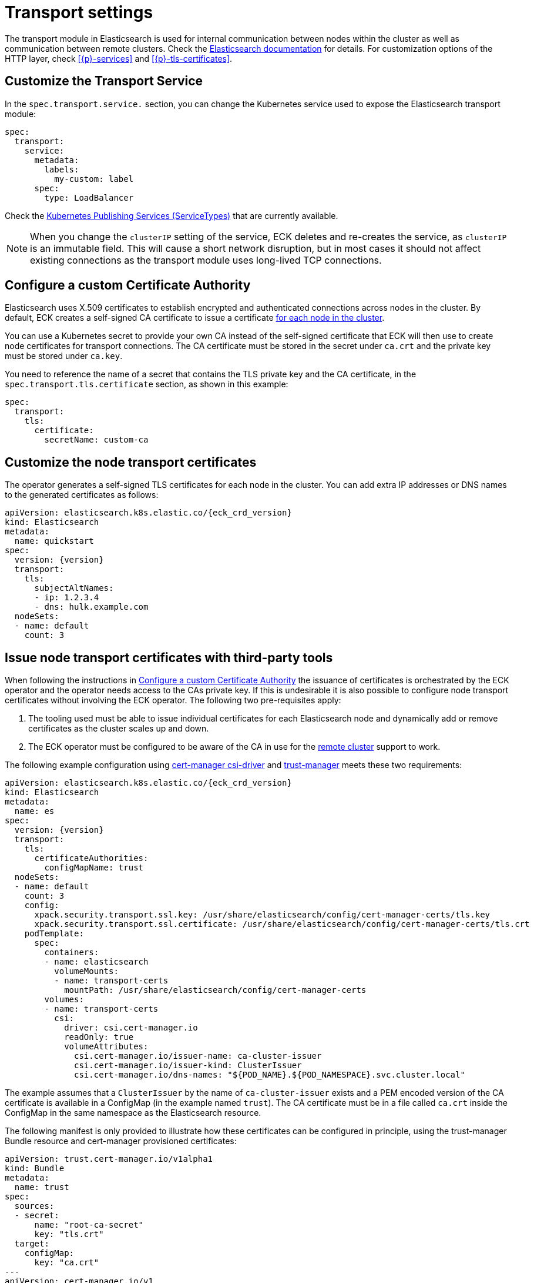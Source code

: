 :parent_page_id: elasticsearch-specification
:page_id: transport-settings
ifdef::env-github[]
****
link:https://www.elastic.co/guide/en/cloud-on-k8s/master/k8s-{parent_page_id}.html#k8s-{page_id}[View this document on the Elastic website]
****
endif::[]
[id="{p}-{page_id}"]
= Transport settings

The transport module in Elasticsearch is used for internal communication between nodes within the cluster as well as communication between remote clusters. Check the link:https://www.elastic.co/guide/en/elasticsearch/reference/current/modules-transport.html[Elasticsearch documentation] for details. For customization options of the HTTP layer, check <<{p}-services>> and <<{p}-tls-certificates>>.

== Customize the Transport Service

In the `spec.transport.service.` section, you can change the Kubernetes service used to expose the Elasticsearch transport module:

[source,yaml]
----
spec:
  transport:
    service:
      metadata:
        labels:
          my-custom: label
      spec:
        type: LoadBalancer
----

Check the https://kubernetes.io/docs/concepts/services-networking/service/#publishing-services-service-types[Kubernetes Publishing Services (ServiceTypes)] that are currently available.

NOTE: When you change the `clusterIP` setting of the service, ECK deletes and re-creates the service, as `clusterIP` is an immutable field. This will cause a short network disruption, but in most cases it should not affect existing connections as the transport module uses long-lived TCP connections.

[id="{p}-transport-ca"]
== Configure a custom Certificate Authority

Elasticsearch uses X.509 certificates to establish encrypted and authenticated connections across nodes in the cluster. By default, ECK creates a self-signed CA certificate to issue a certificate link:https://www.elastic.co/guide/en/elasticsearch/reference/current/configuring-tls.html#node-certificates[for each node in the cluster].

You can use a Kubernetes secret to provide your own CA instead of the self-signed certificate that ECK will then use to create node certificates for transport connections.
The CA certificate must be stored in the secret under `ca.crt` and the private key must be stored under `ca.key`.

You need to reference the name of a secret that contains the TLS private key and the CA certificate, in the `spec.transport.tls.certificate` section, as shown in this example:

[source,yaml]
----
spec:
  transport:
    tls:
      certificate:
        secretName: custom-ca
----
== Customize the node transport certificates
The operator generates a self-signed TLS certificates for each node in the cluster. You can add extra IP addresses or DNS names to the generated certificates as follows:

[source,yaml,subs="attributes"]
----
apiVersion: elasticsearch.k8s.elastic.co/{eck_crd_version}
kind: Elasticsearch
metadata:
  name: quickstart
spec:
  version: {version}
  transport:
    tls:
      subjectAltNames:
      - ip: 1.2.3.4
      - dns: hulk.example.com
  nodeSets:
  - name: default
    count: 3
----

[id="{p}-transport-third-party-tools"]
== Issue node transport certificates with third-party tools

When following the instructions in <<{p}-transport-ca>> the issuance of certificates is orchestrated by the ECK operator and the operator needs access to the CAs private key.
If this is undesirable it is also possible to configure node transport certificates without involving the ECK operator. The following two pre-requisites apply:

1. The tooling used must be able to issue individual certificates for each Elasticsearch node and dynamically add or remove certificates as the cluster scales up and down.
2. The ECK operator must be configured to be aware of the CA in use for the <<{p}-remote-clusters-connect-external,remote cluster>> support to work.

The following example configuration using link:https://cert-manager.io/docs/projects/csi-driver/[cert-manager csi-driver] and link:https://cert-manager.io/docs/projects/trust-manager/[trust-manager] meets these two requirements:

[source,yaml,subs="attributes"]
----
apiVersion: elasticsearch.k8s.elastic.co/{eck_crd_version}
kind: Elasticsearch
metadata:
  name: es
spec:
  version: {version}
  transport:
    tls:
      certificateAuthorities:
        configMapName: trust
  nodeSets:
  - name: default
    count: 3
    config:
      xpack.security.transport.ssl.key: /usr/share/elasticsearch/config/cert-manager-certs/tls.key
      xpack.security.transport.ssl.certificate: /usr/share/elasticsearch/config/cert-manager-certs/tls.crt
    podTemplate:
      spec:
        containers:
        - name: elasticsearch
          volumeMounts:
          - name: transport-certs
            mountPath: /usr/share/elasticsearch/config/cert-manager-certs
        volumes:
        - name: transport-certs
          csi:
            driver: csi.cert-manager.io
            readOnly: true
            volumeAttributes:
              csi.cert-manager.io/issuer-name: ca-cluster-issuer
              csi.cert-manager.io/issuer-kind: ClusterIssuer
              csi.cert-manager.io/dns-names: "${POD_NAME}.${POD_NAMESPACE}.svc.cluster.local"
----

The example assumes that a `ClusterIssuer` by the name of `ca-cluster-issuer` exists and a PEM encoded version of the CA certificate is available in a ConfigMap (in the example named `trust`).  The CA certificate must be in a file called  `ca.crt` inside the ConfigMap in the same namespace as the Elasticsearch resource.

The following manifest is only provided to illustrate how these certificates can be configured in principle, using the trust-manager Bundle resource and cert-manager provisioned certificates:

[source,yaml]
----
apiVersion: trust.cert-manager.io/v1alpha1
kind: Bundle
metadata:
  name: trust
spec:
  sources:
  - secret:
      name: "root-ca-secret"
      key: "tls.crt"
  target:
    configMap:
      key: "ca.crt"
---
apiVersion: cert-manager.io/v1
kind: Certificate
metadata:
  name: selfsigned-ca
  namespace: cert-manager
spec:
  isCA: true
  commonName: selfsigned-ca
  secretName: root-ca-secret
  privateKey:
    algorithm: ECDSA
    size: 256
  issuerRef:
    name: selfsigned-issuer
    kind: ClusterIssuer
    group: cert-manager.io
---
apiVersion: cert-manager.io/v1
kind: ClusterIssuer
metadata:
  name: ca-cluster-issuer
spec:
  ca:
    secretName: root-ca-secret
...
----